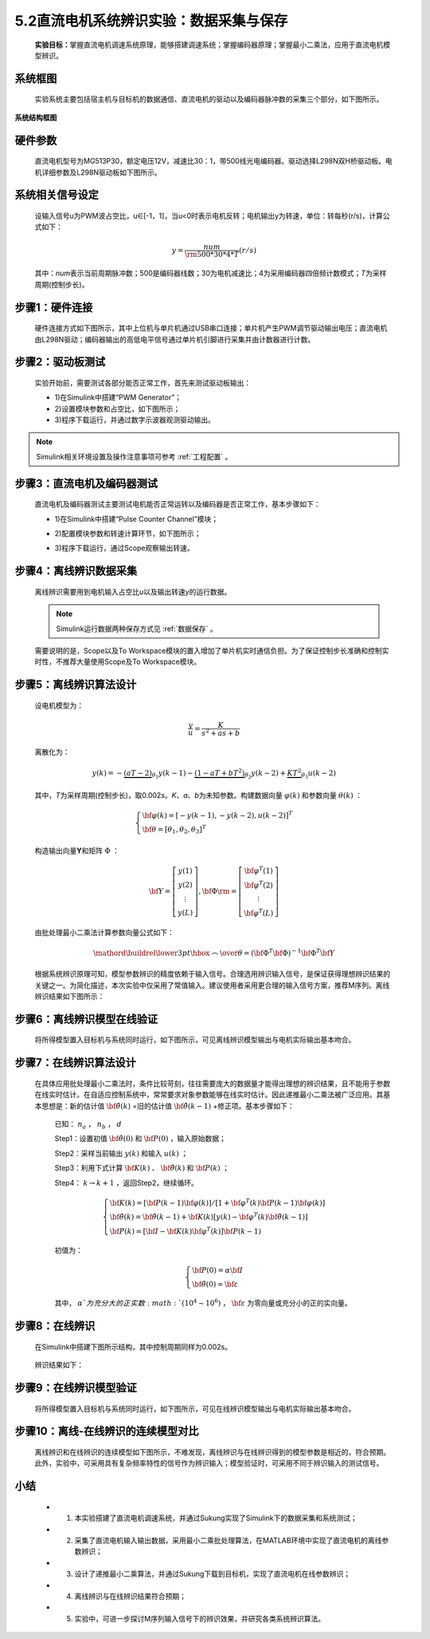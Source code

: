 .. _电机辨识:

5.2直流电机系统辨识实验：数据采集与保存
---------------------------------------------

   **实验目标：**\ 掌握直流电机调速系统原理，能够搭建调速系统；掌握编码器原理；掌握最小二乘法，应用于直流电机模型辨识。

..
 .. note:: 可参考PPT：“直流电机系统辨识实验”(超链接)。

系统框图
~~~~~~~~

   实验系统主要包括宿主机与目标机的数据通信、直流电机的驱动以及编码器脉冲数的采集三个部分，如下图所示。

   .. figure:: anlimedia/image1.png
      :align: center
      :scale: 50 %

**系统结构框图**

硬件参数
~~~~~~~~

   直流电机型号为MG513P30，额定电压12V，减速比30：1，带500线光电编码器。驱动选择L298N双H桥驱动板。电机详细参数及L298N驱动板如下图所示。

   .. figure:: anlimedia/image2.png
      :align: center
      :scale: 50 %

系统相关信号设定
~~~~~~~~~~~~~~~~

   设输入信号u为PWM波占空比，u∈[-1，1]，当u<0时表示电机反转；电机输出y为转速，单位：转每秒(r/s)，计算公式如下：

   .. math::
      
      y = \frac{{num}}{{{\rm{500*}}30*4*T}}(r/s)

   其中：\ *num*\ 表示当前周期脉冲数；500是编码器线数；30为电机减速比；4为采用编码器四倍频计数模式；\ *T*\ 为采样周期(控制步长)。

步骤1：硬件连接
~~~~~~~~~~~~~~~

   硬件连接方式如下图所示，其中上位机与单片机通过USB串口连接；单片机产生PWM调节驱动输出电压；直流电机由L298N驱动；编码器输出的高低电平信号通过单片机引脚进行采集并由计数器进行计数。

   .. figure:: anlimedia/image4.png
      :align: center
      :scale: 35 %

步骤2：驱动板测试
~~~~~~~~~~~~~~~~~

   实验开始前，需要测试各部分能否正常工作，首先来测试驱动板输出：

   - 1)在Simulink中搭建“PWM Generator”；
   - 2)设置模块参数和占空比，如下图所示；
   - 3)程序下载运行，并通过数字示波器观测驱动输出。

   .. figure:: anlimedia/image5.png
      :align: center
      :scale: 35 %

.. note:: Simulink相关环境设置及操作注意事项可参考 :ref:`工程配置` 。

步骤3：直流电机及编码器测试
~~~~~~~~~~~~~~~~~~~~~~~~~~~

   直流电机及编码器测试主要测试电机能否正常运转以及编码器是否正常工作，基本步骤如下：

   - 1)在Simulink中搭建“Pulse Counter Channel”模块；
   - 2)配置模块参数和转速计算环节，如下图所示；
   - 3)程序下载运行，通过Scope观察输出转速。

      .. figure:: anlimedia/image6.png
         :align: center
         :scale: 35 %

步骤4：离线辨识数据采集
~~~~~~~~~~~~~~~~~~~~~~~

   离线辨识需要用到电机输入占空比\ *u*\ 以及输出转速\ *y*\ 的运行数据。

   .. note:: Simulink运行数据两种保存方式见 :ref:`数据保存` 。

   需要说明的是，Scope以及To Workspace模块的置入增加了单片机实时通信负担。为了保证控制步长准确和控制实时性，不推荐大量使用Scope及To Workspace模块。

      .. figure:: anlimedia/image7.png
         :align: center
         :scale: 30 %


步骤5：离线辨识算法设计
~~~~~~~~~~~~~~~~~~~~~~~

   设电机模型为：

   .. math::

      \frac{y}{u} = \frac{K}{{{s^2} + as + b}}


   离散化为：

   .. math::

      y(k) =  - \underbrace {(aT - 2)}_{{\theta _1}}y(k - 1) - \underbrace {(1 - aT + b{T^2})}_{{\theta _2}}y(k - 2) + \underbrace {K{T^2}}_{{\theta _3}}u(k - 2)

   其中，\ *T*\ 为采样周期(控制步长)，取0.002\ *s*\ 。\ *K*\ 、\ *a*\ 、\ *b*\ 为未知参数。构建数据向量 :math:`\varphi (k)` 和参数向量 :math:`\theta (k)` ：

   .. math::
      \left\{ \begin{array}{l}
      {\bf{\varphi }}(k) = {[ - y(k - 1), - y(k - 2),u(k - 2)]^T}\\
      {\bf{\theta }} = {[{\theta _1},{\theta _2},{\theta _3}]^T}
      \end{array} \right.

   构造输出向量\ **Y**\ 和矩阵 :math:`\Phi` ：

   .. math::
      {\bf{Y}} = \left[ {\begin{array}{*{20}{c}}
      {y(1)}\\
      {y(2)}\\
      \vdots \\
      {y(L)}
      \end{array}} \right],{\bf{\Phi }}{\rm{ = }}\left[ {\begin{array}{*{20}{c}}
      {{{\bf{\varphi }}^T}(1)}\\
      {{{\bf{\varphi }}^T}(2)}\\
      \vdots \\
      {{{\bf{\varphi }}^T}(L)}
      \end{array}} \right]

   由批处理最小二乘法计算参数向量公式如下：

   .. math::
      \mathord{\buildrel{\lower3pt\hbox{$\scriptscriptstyle\frown$}} 
      \over \theta }  = {\left( {{{\bf{\Phi }}^T}{\bf{\Phi }}} \right)^{ - 1}}{{\bf{\Phi }}^T}{\bf{Y}}

   根据系统辨识原理可知，模型参数辨识的精度依赖于输入信号。合理选用辨识输入信号，是保证获得理想辨识结果的关键之一。为简化描述，本次实验中仅采用了常值输入。建议使用者采用更合理的输入信号方案，推荐M序列。离线辨识结果如下图所示：

      .. figure:: anlimedia/image16.png
         :align: center
         :scale: 35 %


步骤6：离线辨识模型在线验证
~~~~~~~~~~~~~~~~~~~~~~~~~~~

   将所得模型置入目标机与系统同时运行，如下图所示，可见离线辨识模型输出与电机实际输出基本吻合。

   .. figure:: anlimedia/image17.png
      :align: center
      :scale: 35 %


步骤7：在线辨识算法设计
~~~~~~~~~~~~~~~~~~~~~~~

   在具体应用批处理最小二乘法时，条件比较苛刻，往往需要庞大的数据量才能得出理想的辨识结果，且不能用于参数在线实时估计。在自适应控制系统中，常常要求对象参数能够在线实时估计。因此递推最小二乘法被广泛应用。其基本思想是：新的估计值 :math:`{\bf{\hat \theta }}(k)` =旧的估计值 :math:`{\bf{\hat \theta }}(k - 1)` +修正项。基本步骤如下：

      已知： :math:`{n_a}` ， :math:`{n_b}` ， :math:`d` 

      Step1：设置初值 :math:`{\bf{\hat \theta }}(0)` 和 :math:`{\bf{P}}(0)` ，输入原始数据；

      Step2：采样当前输出 :math:`y(k)` 和输入 :math:`u(k)` ；

      Step3：利用下式计算 :math:`{\bf{K}}(k)` 、 :math:`{\bf{\hat \theta }}(k)` 和 :math:`{\bf{P}}(k)` ；

      Step4： :math:`k \to k + 1` ，返回Step2，继续循环。

      .. math::
         \left\{ \begin{array}{l}
         {\bf{K}}(k) = [{\bf{P}}(k - 1){\bf{\varphi }}(k)]/[1 + {{\bf{\varphi }}^T}(k){\bf{P}}(k - 1){\bf{\varphi }}(k)]\\
         {\bf{\hat \theta }}(k) = {\bf{\hat \theta }}(k - 1) + {\bf{K}}(k)[y(k) - {{\bf{\varphi }}^T}(k){\bf{\hat \theta }}(k - 1)]\\
         {\bf{P}}(k) = [{\bf{I}} - {\bf{K}}(k){{\bf{\varphi }}^T}(k)]{\bf{P}}(k - 1)
         \end{array} \right.


      初值为：

      .. math::
         \left\{ \begin{array}{l}
         {\bf{P}}(0) = \alpha {\bf{I}}\\
         {\bf{\hat \theta }}(0) = {\bf{\varepsilon }}
         \end{array} \right.


      其中， :math:`\alpha ` 为充分大的正实数 :math:`({10^4} \sim {10^6})` ， :math:`{\bf{\varepsilon }}` 为零向量或充分小的正的实向量。

步骤8：在线辨识
~~~~~~~~~~~~~~~

   在Simulink中搭建下图所示结构，其中控制周期同样为0.002s。

   .. figure:: anlimedia/image36.png
      :align: center
      :scale: 35 %


   辨识结果如下：

   .. figure:: anlimedia/image37.png
      :align: center
      :scale: 35 %

 
   .. figure:: anlimedia/image38.png
      :align: center
      :scale: 35 %



步骤9：在线辨识模型验证
~~~~~~~~~~~~~~~~~~~~~~~

   将所得模型置入目标机与系统同时运行，如下图所示，可见在线辨识模型输出与电机实际输出基本吻合。

   .. figure:: anlimedia/image39.png
      :align: center
      :scale: 35 %


步骤10：离线-在线辨识的连续模型对比
~~~~~~~~~~~~~~~~~~~~~~~~~~~~~~~~~~~

   离线辨识和在线辨识的连续模型如下图所示，不难发现，离线辨识与在线辨识得到的模型参数是相近的，符合预期。此外，实验中，可采用具有复杂频率特性的信号作为辨识输入；模型验证时，可采用不同于辨识输入的测试信号。

   .. figure:: anlimedia/image40.png
      :align: center
      :scale: 35 %


小结
~~~~

   - 1) 本实验搭建了直流电机调速系统，并通过Sukung实现了Simulink下的数据采集和系统测试；
   - 2) 采集了直流电机输入输出数据，采用最小二乘批处理算法，在MATLAB环境中实现了直流电机的离线参数辨识；
   - 3) 设计了递推最小二乘算法，并通过Sukung下载到目标机，实现了直流电机在线参数辨识；
   - 4) 离线辨识与在线辨识结果符合预期；
   - 5) 实验中，可进一步探讨M序列输入信号下的辨识效果，并研究各类系统辨识算法。
